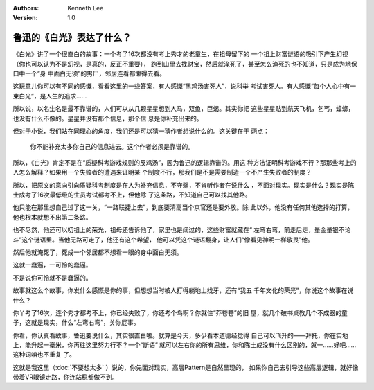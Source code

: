 .. Kenneth Lee 版权所有 2018-2020

:Authors: Kenneth Lee
:Version: 1.0

鲁迅的《白光》表达了什么？
**************************

《白光》讲了一个很直白的故事：一个考了16次都没有考上秀才的老童生，在祖母留下的
一个祖上财富谜语的吸引下产生幻视（你也可以认为不是幻视，是真的，反正不重要），
跑到山里去找财宝，然后就淹死了，甚至怎么淹死的也不知道，只是成为地保口中一个“身
中面白无须”的男尸，邻居连看都懒得去看。

这玩意儿你可以有不同的感慨，看看这里的一些答案，有人感慨“黑鸡汤害死人”，说科举
考试害死人。有人感慨“每个人心中有一束白光”，是人生的追求……

所以说，以名生名是最不靠谱的，人们可以从几颗星星想到人马，双鱼，巨蝎。其实你把
这些星星贴到航天飞机，乞丐，蟑螂，也没有什么不像的。星星并没有那个信息，那个信
息是你补充出来的。

但对于小说，我们站在同理心的角度，我们还是可以猜一猜作者想说什么的。这关键在于
两点：

    你不能补充太多你自己的信息进去。这个作者必须是靠谱的。

所以，《白光》肯定不是在“质疑科考游戏规则的反鸡汤”，因为鲁迅的逻辑靠谱的。用这
种方法证明科考游戏不行？那那些考上的人怎么解释？如果用一个失败者的遭遇来证明某
个制度不行，那我们是不是需要制造一个不产生失败者的制度？

所以，把原文的意向引向质疑科考制度是在人为补充信息，不守弱，不肯听作者在说什么
，不面对现实。现实是什么？现实是陈士成考了16次最低级的生员考试都考不上，但他除
了这条路，不知道自己可以找其他路。

他只能在那里想自己过了这一关，“一路联捷上去”，到底要清高当个京官还是要外放。除
此以外，他没有任何其他选择的打算，他也根本就想不出第二条路。

也不尽然，他还可以叨祖上的荣光，祖母还告诉他了，家里也是阔过的，这些财富就藏在“
左弯右弯，前走后走，量金量银不论斗”这个谜语里。当他无路可走了，他还有这个希望，
他可以凭这个谜语翻身，让人们“像看见神明一样敬畏”他。

然后他就淹死了，死成一个邻居都不想看一眼的身中面白无须。

这就一蠢逼，一可怜的蠢逼。

不是说你可怜就不是蠢逼的。

故事就这么个故事，你发什么感慨是你的事，但想想当时被人打得躺地上找牙，还有“我五
千年文化的荣光”，你说这个故事在说什么？

你丫考了16次，连个秀才都考不上，你已经失败了，你还考个鸟啊？你就住“莽苍苍”的旧
屋，就几个破书桌教几个不成器的童子，这就是现实，什么“左弯右弯”，关你屁事。

你看，你认真看故事，鲁迅要说什么，其实很直白啦。就算是今天，多少看本道德经觉得
自己可以飞升的——拜托，你在实地上，能升起一毫米，你再往这里努力行不？一个“断语”
就可以左右你的所有思维，你和陈士成没有什么区别的，就一……好吧……这种词咱也不重复
了。

这就是我这里（:doc:`不要想太多` ）说的，你先面对现实，高层Pattern是自然呈现的，
如果你自己去引导这些高层逻辑，就好像带着VR眼镜走路，你连站稳都做不到。

